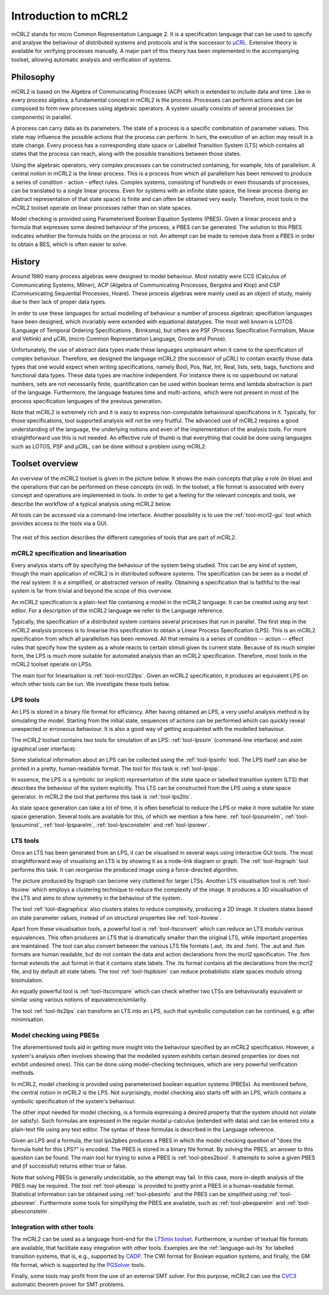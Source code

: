 Introduction to mCRL2
=====================

mCRL2 stands for micro Common Representation Language 2. It is a specification
language that can be used to specify and analyse the behaviour of distributed
systems and protocols and is the successor to `µCRL <http://www.cwi.nl/~mcrl>`_.
Extensive theory is available for verifying processes manually. A major part of
this theory has been implemented in the accompanying toolset, allowing automatic
analysis and verification of systems.

Philosophy
----------

mCRL2 is based on the Algebra of Communicating Processes (ACP) which is
extended to include data and time. Like in every process algebra, a fundamental
concept in mCRL2 is the process. Processes can perform actions and can
be composed to form new processes using algebraic operators. A system usually
consists of several processes (or components) in parallel.

A process can carry data as its parameters. The state of a process is a
specific combination of parameter values. This state may influence the possible
actions that the process can perform. In turn, the execution of an action may
result in a state change. Every process has a corresponding state space or
Labelled Transition System (LTS) which contains all states that the process can
reach, along with the possible transitions between those states.

Using the algebraic operators, very complex processes can be constructed
containing, for example, lots of parallelism. A central notion in mCRL2 is the
linear process. This is a process from which all parallelism has been
removed to produce a series of condition - action - effect rules.
Complex systems, consisting of hundreds or even thousands of processes, can be
translated to a single linear process. Even for systems with an infinite state
space, the linear process (being an abstract representation of that state
space) is finite and can often be obtained very easily. Therefore, most tools
in the mCRL2 toolset operate on linear processes rather than on state spaces.

Model checking is provided using Parameterised Boolean Equation Systems (PBES).
Given a linear process and a formula that expresses some desired behaviour of
the process, a PBES can be generated. The solution to this PBES indicates
whether the formula holds on the process or not. An attempt can be made to
remove data from a PBES in order to obtain a BES, which is often easier to
solve.

History
-------

Around 1980 many process algebras were designed to model behaviour. Most notably
were CCS (Calculus of Communicating Systems, Milner), ACP (Algebra of
Communicating Processes, Bergstra and Klop) and CSP (Communicating Sequential
Processes, Hoare). These process algebras were mainly used as an object of
study, mainly due to their lack of proper data types.

In order to use these languages for actual modelling of behaviour a number of
process algebraic specifiation languages have been designed, which invariably
were extended with equational datatypes. The most well known is LOTOS (Language
of Temporal Ordering Specifications , Brinksma), but others are PSF (Process
Specification Formalism, Mauw and Veltink) and µCRL (micro Common Representation
Language, Groote and Ponse).

Unfortunately, the use of abstract data types made these languages unpleasant
when it came to the specification of complex behaviour. Therefore, we designed
the language mCRL2 (the successor of µCRL) to contain exactly those data types
that one would expect when writing specifications, namely Bool, Pos, Nat, Int,
Real, lists, sets, bags, functions and functional data types. These data types
are machine independent. For instance there is no upperbound on natural numbers,
sets are not necessarily finite, quantification can be used within boolean terms
and lambda abstraction is part of the language. Furthermore, the language
features time and multi-actions, which were not present in most of the process
specification languages of the previous generation.

Note that mCRL2 is extremely rich and it is easy to express non-computable
behavioural specifications in it. Typically, for those specifications, tool
supported analysis will not be very fruitful. The advanced use of mCRL2 requires
a good understanding of the language, the underlying notions and even of the
implementation of the analysis tools. For more straightforward use this is not
needed. An effective rule of thumb is that everything that could be done using
languages such as LOTOS, PSF and µCRL, can be done without a problem using
mCRL2.

Toolset overview
----------------
An overview of the mCRL2 toolset is given in the picture below. It shows the
main concepts that play a role (in blue) and the operations that can be
performed on these concepts (in red). In the toolset, a file format is
associated with every concept and operations are implemented in tools. In order
to get a feeling for the relevant concepts and tools, we describe the workflow
of a typical analysis using mCRL2 below.

All tools can be accessed via a command-line interface. Another possibility is
to use the :ref:`tool-mcrl2-gui` tool which provides access to the tools via a GUI.

.. figure:: /_static/ToolsetOverview.png
   :align: center

The rest of this section describes the different categories of tools that are
part of mCRL2.

mCRL2 specification and linearisation
^^^^^^^^^^^^^^^^^^^^^^^^^^^^^^^^^^^^^
Every analysis starts off by specifying the behaviour of the system being
studied. This can be any kind of system, though the main application of mCRL2 is
in distributed software systems. The specification can be seen as a model of the
real system: it is a simplified, or abstracted version of reality. Obtaining a
specification that is faithful to the real system is far from trivial and beyond
the scope of this overview.

An mCRL2 specification is a plain-text file containing a model in the mCRL2
language. It can be created using any text editor. For a description of the
mCRL2 language we refer to the Language reference.

Typically, the specification of a distributed system contains several processes
that run in parallel. The first step in the mCRL2 analysis process is to
linearise this specification to obtain a Linear Process Specification (LPS).
This is an mCRL2 specification from which all parallelism has been removed. All
that remains is a series of condition -- action -- effect rules that specify how
the system as a whole reacts to certain stimuli given its current state. Because
of its much simpler form, the LPS is much more suitable for automated analysis
than an mCRL2 specification. Therefore, most tools in the mCRL2 toolset operate
on LPSs.

The main tool for linearisation is :ref:`tool-mcrl22lps`. Given an mCRL2
specification, it produces an equivalent LPS on which other tools can be run. We
investigate these tools below.

LPS tools
^^^^^^^^^
An LPS is stored in a binary file format for efficiency. After having obtained
an LPS, a very useful analysis method is by simulating the model. Starting from
the initial state, sequences of actions can be performed which can quickly
reveal unexpected or erroneous behaviour. It is also a good way of getting
acquainted with the modelled behaviour.

The mCRL2 toolset contains two tools for simulation of an LPS: :ref:`tool-lpssim`
(command-line interface) and xsim (graphical user interface).

Some statistical information about an LPS can be collected using the
:ref:`tool-lpsinfo` tool. The LPS itself can also be printed in a pretty,
human-readable format. The tool for this task is :ref:`tool-lpspp`.

In essence, the LPS is a symbolic (or implicit) representation of the state
space or labelled transition system (LTS) that describes the behaviour of the
system explicitly. This LTS can be constructed from the LPS using a state space
generator. In mCRL2 the tool that performs this task is :ref:`tool-lps2lts`.

As state space generation can take a lot of time, it is often beneficial to
reduce the LPS or make it more suitable for state space generation. Several
tools are available for this, of which we mention a few here: :ref:`tool-lpssumelm`,
:ref:`tool-lpssuminst`, :ref:`tool-lpsparelm`, :ref:`tool-lpsconstelm` and :ref:`tool-lpsrewr`.

LTS tools
^^^^^^^^^
Once an LTS has been generated from an LPS, it can be visualised in several ways
using interactive GUI tools. The most straightforward way of visualising an LTS
is by showing it as a node-link diagram or graph. The :ref:`tool-ltsgraph` tool
performs this task. It can reorganise the produced image using a force-directed
algorithm.

The picture produced by ltsgraph can become very cluttered for larger LTSs.
Another LTS visualisation tool is :ref:`tool-ltsview` which employs a clustering
technique to reduce the complexity of the image. It produces a 3D visualisation
of the LTS and aims to show symmetry in the behaviour of the system.

The tool :ref:`tool-diagraphica` also clusters states to reduce complexity, producing
a 2D image. It clusters states based on state parameter values, instead of on
structural properties like :ref:`tool-ltsview`.

Apart from these visualisation tools, a powerful tool is :ref:`tool-ltsconvert` which
can reduce an LTS modulo various equivalences. This often produces an LTS that
is dramatically smaller than the original LTS, while important properties are
maintained. The tool can also convert between the various LTS file formats (.aut,
.lts and .fsm). The .aut and .fsm formats are human readable, but do not contain
the data and action declarations from the mcrl2 specificaton. The .fsm format extends
the .aut format in that it contains state labels. The .lts format 
contains all the declarations from the mcrl2 file, and by default all state labels. 
The tool :ref:`tool-ltspbisim` can reduce probabilistic state spaces modulo strong
bisimulation. 

An equally powerful tool is :ref:`tool-ltscompare` which can check whether two LTSs
are behaviourally equivalent or similar using various notions of
equivalence/similarity.

The tool :ref:`tool-lts2lps` can transform an LTS into an LPS, such that symbolic
computation can be continued, e.g. after minimisation.

Model checking using PBESs
^^^^^^^^^^^^^^^^^^^^^^^^^^
The aforementioned tools aid in getting more insight into the behaviour
specified by an mCRL2 specification. However, a system's analysis often involves
showing that the modelled system exhibits certain desired properties (or does
not exhibit undesired ones). This can be done using model-checking techniques,
which are very powerful verification methods.

In mCRL2, model checking is provided using parameterised boolean equation
systems (PBESs). As mentioned before, the central notion in mCRL2 is the LPS.
Not surprisingly, model checking also starts off with an LPS, which contains a
symbolic specification of the system's behaviour.

The other input needed for model checking, is a formula expressing a desired
property that the system should not violate (or satisfy). Such formulas are
expressed in the regular modal μ-calculus (extended with data) and can be
entered into a plain-text file using any text editor. The syntax of these
formulas is described in the Language reference.

Given an LPS and a formula, the tool lps2pbes produces a PBES in which the model
checking question of "does the formula hold for this LPS?" is encoded. The PBES
is stored in a binary file format. By solving the PBES, an answer to this
question can be found. The main tool for trying to solve a PBES is
:ref:`tool-pbes2bool`. It attempts to solve a given PBES and (if successful) returns
either true or false.

Note that solving PBESs is generally undecidable, so the attempt may fail. In
this case, more in-depth analysis of the PBES may be required. The tool
:ref:`tool-pbespp` is provided to pretty print a PBES in a human-readable format.
Statistical information can be obtained using :ref:`tool-pbesinfo` and the PBES can
be simplified using :ref:`tool-pbesrewr`. Furthermore some tools for simplifying the
PBES are available, such as :ref:`tool-pbesparelm` and :ref:`tool-pbesconstelm`.

Integration with other tools
^^^^^^^^^^^^^^^^^^^^^^^^^^^^
The mCRL2 can be used as a language front-end for the
`LTSmin toolset <http://fmt.cs.utwente.nl/tools/ltsmin/>`_. Furthermore,
a number of textual file formats are available, that facilitate easy
integration with other tools. Examples are the :ref:`language-aut-lts` for labelled
transition systems, that is, e.g., supported by 
`CADP <http://cadp.inria.fr/>`_. The CWI
format for Boolean equation systems, and finally, the GM file format,
which is supported by the `PGSolver <https://github.com/oliverfriedmann/pgsolver>`_
tools.

Finally, some tools may profit from the use of an external SMT solver.
For this purpose, mCRL2 can use the `CVC3 <http://www.cs.nyu.edu/acsys/cvc3/>`_
automatic theorem prover for SMT problems.
